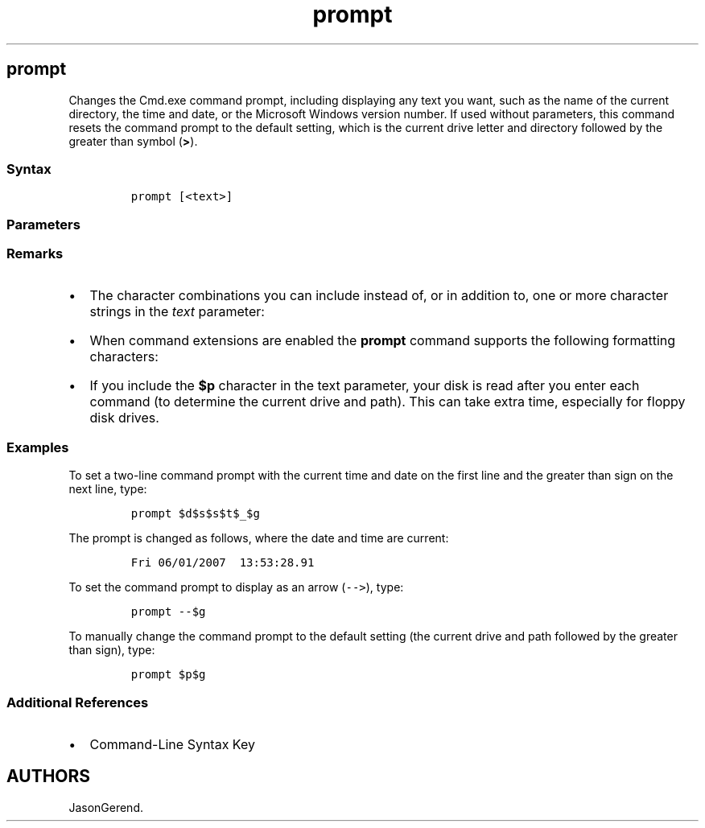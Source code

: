 '\" t
.\" Automatically generated by Pandoc 2.17.0.1
.\"
.TH "prompt" 1 "" "" "" ""
.hy
.SH prompt
.PP
Changes the Cmd.exe command prompt, including displaying any text you
want, such as the name of the current directory, the time and date, or
the Microsoft Windows version number.
If used without parameters, this command resets the command prompt to
the default setting, which is the current drive letter and directory
followed by the greater than symbol (\f[B]>\f[R]).
.SS Syntax
.IP
.nf
\f[C]
prompt [<text>]
\f[R]
.fi
.SS Parameters
.PP
.TS
tab(@);
lw(35.0n) lw(35.0n).
T{
Parameter
T}@T{
Description
T}
_
T{
\f[C]<text>\f[R]
T}@T{
Specifies the text and information that you want to include in the
command prompt.
T}
T{
/?
T}@T{
Displays help at the command prompt.
T}
.TE
.SS Remarks
.IP \[bu] 2
The character combinations you can include instead of, or in addition
to, one or more character strings in the \f[I]text\f[R] parameter:
.RS 2
.PP
.TS
tab(@);
lw(35.0n) lw(35.0n).
T{
Character
T}@T{
Description
T}
_
T{
$q
T}@T{
= (Equal sign)
T}
T{
$$
T}@T{
$ (Dollar sign)
T}
T{
$t
T}@T{
Current time
T}
T{
$d
T}@T{
Current date
T}
T{
$p
T}@T{
Current drive and path
T}
T{
$v
T}@T{
Windows version number
T}
T{
$n
T}@T{
Current drive
T}
T{
$g
T}@T{
> (Greater than sign)
T}
T{
$l
T}@T{
< (Less than sign)
T}
T{
$b
T}@T{
\f[C]|\f[R] (Pipe symbol)
T}
T{
$_
T}@T{
ENTER-LINEFEED
T}
T{
$e
T}@T{
ANSI escape code (code 27)
T}
T{
$h
T}@T{
Backspace (to delete a character that has been written to the command
line)
T}
T{
$a
T}@T{
& (Ampersand)
T}
T{
$c
T}@T{
( (Left parenthesis)
T}
T{
$f
T}@T{
) (Right parenthesis)
T}
T{
$s
T}@T{
Space
T}
.TE
.RE
.IP \[bu] 2
When command extensions are enabled the \f[B]prompt\f[R] command
supports the following formatting characters:
.RS 2
.PP
.TS
tab(@);
lw(35.0n) lw(35.0n).
T{
Character
T}@T{
Description
T}
_
T{
$+
T}@T{
Zero or more plus sign (\f[B]+\f[R]) characters, depending on the depth
of the \f[B]pushd\f[R] directory stack (one character for each level
pushed).
T}
T{
$m
T}@T{
The remote name associated with the current drive letter or the empty
string if current drive is not a network drive.
T}
.TE
.RE
.IP \[bu] 2
If you include the \f[B]$p\f[R] character in the text parameter, your
disk is read after you enter each command (to determine the current
drive and path).
This can take extra time, especially for floppy disk drives.
.SS Examples
.PP
To set a two-line command prompt with the current time and date on the
first line and the greater than sign on the next line, type:
.IP
.nf
\f[C]
prompt $d$s$s$t$_$g
\f[R]
.fi
.PP
The prompt is changed as follows, where the date and time are current:
.IP
.nf
\f[C]
Fri 06/01/2007  13:53:28.91
\f[R]
.fi
.PP
To set the command prompt to display as an arrow (\f[C]-->\f[R]), type:
.IP
.nf
\f[C]
prompt --$g
\f[R]
.fi
.PP
To manually change the command prompt to the default setting (the
current drive and path followed by the greater than sign), type:
.IP
.nf
\f[C]
prompt $p$g
\f[R]
.fi
.SS Additional References
.IP \[bu] 2
Command-Line Syntax Key
.SH AUTHORS
JasonGerend.
